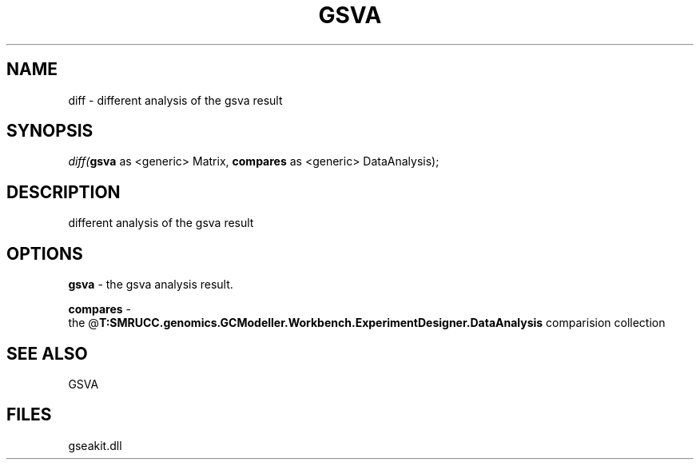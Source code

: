 .\" man page create by R# package system.
.TH GSVA 1 2000-Jan "diff" "diff"
.SH NAME
diff \- different analysis of the gsva result
.SH SYNOPSIS
\fIdiff(\fBgsva\fR as <generic> Matrix, 
\fBcompares\fR as <generic> DataAnalysis);\fR
.SH DESCRIPTION
.PP
different analysis of the gsva result
.PP
.SH OPTIONS
.PP
\fBgsva\fB \fR\- the gsva analysis result. 
.PP
.PP
\fBcompares\fB \fR\- 
 the @\fBT:SMRUCC.genomics.GCModeller.Workbench.ExperimentDesigner.DataAnalysis\fR comparision collection
. 
.PP
.SH SEE ALSO
GSVA
.SH FILES
.PP
gseakit.dll
.PP
